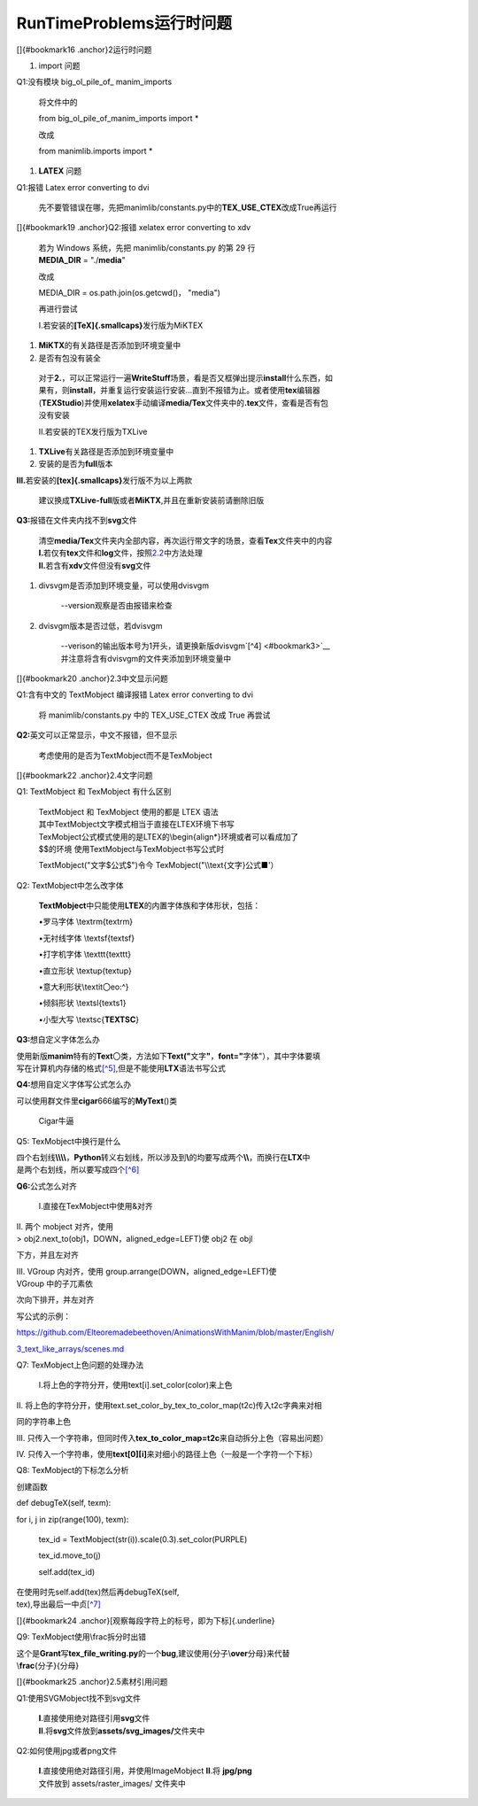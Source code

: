 RunTimeProblems运行时问题
============================
.. _runtimeProblem:



[]{#bookmark16 .anchor}2运行时问题

1. import 问题

Q1:没有模块 big\_ol\_pile\_of\_ manim\_imports

   将文件中的

   from big\_ol\_pile\_of\_manim\_imports import \*

   改成

   from manimlib.imports import \*

1. **LATEX** 问题

Q1:报错 Latex error converting to dvi

   先不要管错误在哪，先把manimlib/constants.py中的\ **TEX**\ \_\ **USE**\ \_\ **CTEX**\ 改成True再运行

[]{#bookmark19 .anchor}Q2:报错 xelatex error converting to xdv

   | 若为 Windows 系统，先把 manimlib/constants.py 的第 29 行
   | **MEDIA\_DIR** = "./\ **media**"

   改成

   MEDIA\_DIR = os.path.join(os.getcwd()， "media")

   再进行尝试

   I.若安装的\ **[TeX]{.smallcaps}**\ 发行版为MiKTEX

1. **MiKTX**\ 的有关路径是否添加到环境变量中

2. 是否有包没有装全

..

   | 对于\ **2.**\ ，可以正常运行一遍\ **WriteStuff**\ 场景，看是否又框弹出提示\ **install**\ 什么东西，如
   | 果有，则\ **install**\ ，并重复运行安装运行安装...直到不报错为止。或者使用\ **tex**\ 编辑器
   | (**TEXStudio**)并使用\ **xelatex**\ 手动编译\ **media/Tex**\ 文件夹中的\ **.tex**\ 文件，查看是否有包
   | 没有安装

   II.若安装的TEX发行版为TXLive

1. **TXLive**\ 有关路径是否添加到环境变量中

2. 安装的是否为\ **full**\ 版本

**Ill.**\ 若安装的\ **[tex]{.smallcaps}**\ 发行版不为以上两款

   建议换成\ **TXLive-full**\ 版或者\ **MiKTX**,并且在重新安装前请删除旧版

**Q3:**\ 报错在文件夹内找不到\ **svg**\ 文件

   | 清空\ **media/Tex**\ 文件夹内全部内容，再次运行带文字的场景，查看\ **Tex**\ 文件夹中的内容
   | **I.**\ 若仅有\ **tex**\ 文件和\ **log**\ 文件，按照\ `2.2 <#bookmark19>`__\ 中方法处理
   | **II.**\ 若含有\ **xdv**\ 文件但没有\ **svg**\ 文件

1. divsvgm是否添加到环境变量，可以使用dvisvgm

      --version观察是否由报错来检查

2. dvisvgm版本是否过低，若dvisvgm

      | --verison的输出版本号为1开头，请更换新版dvisvgm`[^4] <#bookmark3>`__
      | 并注意将含有dvisvgm的文件夹添加到环境变量中

[]{#bookmark20 .anchor}2.3中文显示问题

Q1:含有中文的 TextMobject 编译报错 Latex error converting to dvi

   将 manimlib/constants.py 中的 TEX\_USE\_CTEX 改成 True 再尝试

**Q2:**\ 英文可以正常显示，中文不报错，但不显示

   考虑使用的是否为TextMobject而不是TexMobject

[]{#bookmark22 .anchor}2.4文字问题

Q1: TextMobject 和 TexMobject 有什么区别

   | TextMobject 和 TexMobject 使用的都是 LTEX 语法
   | 其中TextMobject文字模式相当于直接在LTEX环境下书写

   | TexMobject公式模式使用的是LTEX的\\begin{align\*}环境或者可以看成加了
   | $$的环境 使用TextMobject与TexMobject书写公式时

   TextMobject("文字$公式$")令今 TexMobject("\\\\text{文字}公式■'）

Q2: TextMobject中怎么改字体

   **TextMobject**\ 中只能使用\ **LTEX**\ 的内置字体族和字体形状，包括：

   •罗马字体 \\textrm{textrm}

   •无衬线字体 \\textsf{textsf}

   •打字机字体 \\texttt{texttt}

   •直立形状 \\textup{textup}

   •意大利形状\\textit〇eo:\^}

   •倾斜形状 \\textsl{texts1}

   •小型大写 \\textsc{**TEXTSC**}

**Q3:**\ 想自定义字体怎么办

| 使用新版\ **manim**\ 特有的\ **Text**\ 〇类，方法如下\ **Text("**\ 文字\ **"**\ ，\ **font="**\ 字体"），其中字体要填
| 写在计算机内存储的格式\ `[^5] <#bookmark24>`__,但是不能使用\ **LTX**\ 语法书写公式

**Q4:**\ 想用自定义字体写公式怎么办

可以使用群文件里\ **cigar**\ 666编写的\ **MyText**\ ()类

   Cigar牛逼

Q5: TexMobject中换行是什么

| 四个右划线\ **\\\\\\\\**\ ，\ **Python**\ 转义右划线，所以涉及到\ **\\**\ 的均要写成两个\ **\\\\**\ ，而换行在\ **LTX**\ 中
| 是两个右划线，所以要写成四个\ `[^6] <#bookmark4>`__

**Q6:**\ 公式怎么对齐

   I.直接在TexMobject中使用&对齐

| II. 两个 mobject 对齐，使用
| > obj2.next\_to(obj1，DOWN，aligned\_edge=LEFT)使 obj2 在 objl

下方，并且左对齐

| III. VGroup 内对齐，使用 group.arrange(DOWN，aligned\_edge=LEFT)使
| VGroup 中的子兀素依

次向下排开，并左对齐

写公式的示例：

`https://github.com/Elteoremadebeethoven/AnimationsWithManim/blob/master/English/ <https://github.com/Elteoremadebeethoven/AnimationsWithManim/blob/master/English/3_text_like_arrays/scenes.md>`__

`3\_text\_like\_arrays/scenes.md <https://github.com/Elteoremadebeethoven/AnimationsWithManim/blob/master/English/3_text_like_arrays/scenes.md>`__

Q7: TexMobject上色问题的处理办法

   I.将上色的字符分开，使用text[i].set\_color(color)来上色

II.
将上色的字符分开，使用text.set\_color\_by\_tex\_to\_color\_map(t2c)传入t2c字典来对相

同的字符串上色

III.
只传入一个字符串，但同时传入\ **tex\_to\_color\_map=t2c**\ 来自动拆分上色（容易出问题）

IV.
只传入一个字符串，使用\ **text[0][i]**\ 来对细小的路径上色（一般是一个字符一个下标）

Q8: TexMobject的下标怎么分析

创建函数

def debugTeX(self, texm):

for i, j in zip(range(100), texm):

   tex\_id = TextMobject(str(i)).scale(0.3).set\_color(PURPLE)

   tex\_id.move\_to(j)

   self.add(tex\_id)

| 在使用时先self.add(tex)然后再debugTeX(self,
| tex),导出最后一中贞\ `[^7] <#bookmark4>`__

[]{#bookmark24 .anchor}[观察每段字符上的标号，即为下标]{.underline}

Q9: TexMobject使用\\frac拆分时出错

| 这个是\ **Grant**\ 写\ **tex\_file\_writing.py**\ 的一个\ **bug**,建议使用{分子\\\ **over**\ 分母}来代替
| \\\ **frac**\ {分子}{分母}

[]{#bookmark25 .anchor}2.5素材引用问题

Q1:使用SVGMobject找不到svg文件

   | **I**.直接使用绝对路径引用\ **svg**\ 文件
   | **II**.将\ **svg**\ 文件放到\ **assets/svg\_images/**\ 文件夹中

Q2:如何使用jpg或者png文件

   | **I**.直接使用绝对路径引用，并使用ImageMobject **II**.将
     **jpg/png**
   | 文件放到 assets/raster\_images/ 文件夹中


